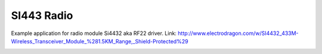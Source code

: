 SI443 Radio
===========

Example application for radio module Si4432 aka RF22 driver.
Link: http://www.electrodragon.com/w/SI4432_433M-Wireless_Transceiver_Module_%281.5KM_Range,_Shield-Protected%29

.. image:: test_hardware.jpg
   :height: 192px

